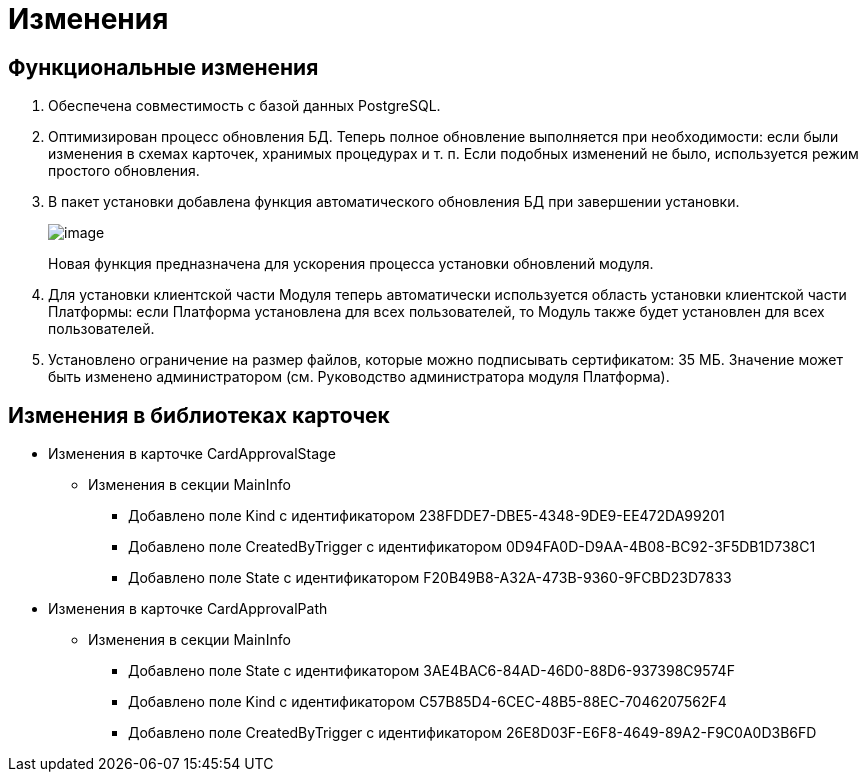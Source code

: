 = Изменения

== Функциональные изменения

[arabic]
. Обеспечена совместимость с базой данных PostgreSQL.
. Оптимизирован процесс обновления БД. Теперь полное обновление выполняется при необходимости: если были изменения в схемах карточек, хранимых процедурах и т. п. Если подобных изменений не было, используется режим простого обновления.
. В пакет установки добавлена функция автоматического обновления БД при завершении установки.
+
image:img/updateDbAutoMode.png[image]
+
Новая функция предназначена для ускорения процесса установки обновлений модуля.
. Для установки клиентской части Модуля теперь автоматически используется область установки клиентской части Платформы: если Платформа установлена для всех пользователей, то Модуль также будет установлен для всех пользователей.
. Установлено ограничение на размер файлов, которые можно подписывать сертификатом: 35 МБ. Значение может быть изменено администратором (см. Руководство администратора модуля Платформа).

== Изменения в библиотеках карточек

* Изменения в карточке CardApprovalStage
** Изменения в секции MainInfo
*** Добавлено поле Kind с идентификатором 238FDDE7-DBE5-4348-9DE9-EE472DA99201
*** Добавлено поле CreatedByTrigger с идентификатором 0D94FA0D-D9AA-4B08-BC92-3F5DB1D738C1
*** Добавлено поле State с идентификатором F20B49B8-A32A-473B-9360-9FCBD23D7833
* Изменения в карточке CardApprovalPath
** Изменения в секции MainInfo
*** Добавлено поле State с идентификатором 3AE4BAC6-84AD-46D0-88D6-937398C9574F
*** Добавлено поле Kind с идентификатором C57B85D4-6CEC-48B5-88EC-7046207562F4
*** Добавлено поле CreatedByTrigger с идентификатором 26E8D03F-E6F8-4649-89A2-F9C0A0D3B6FD
